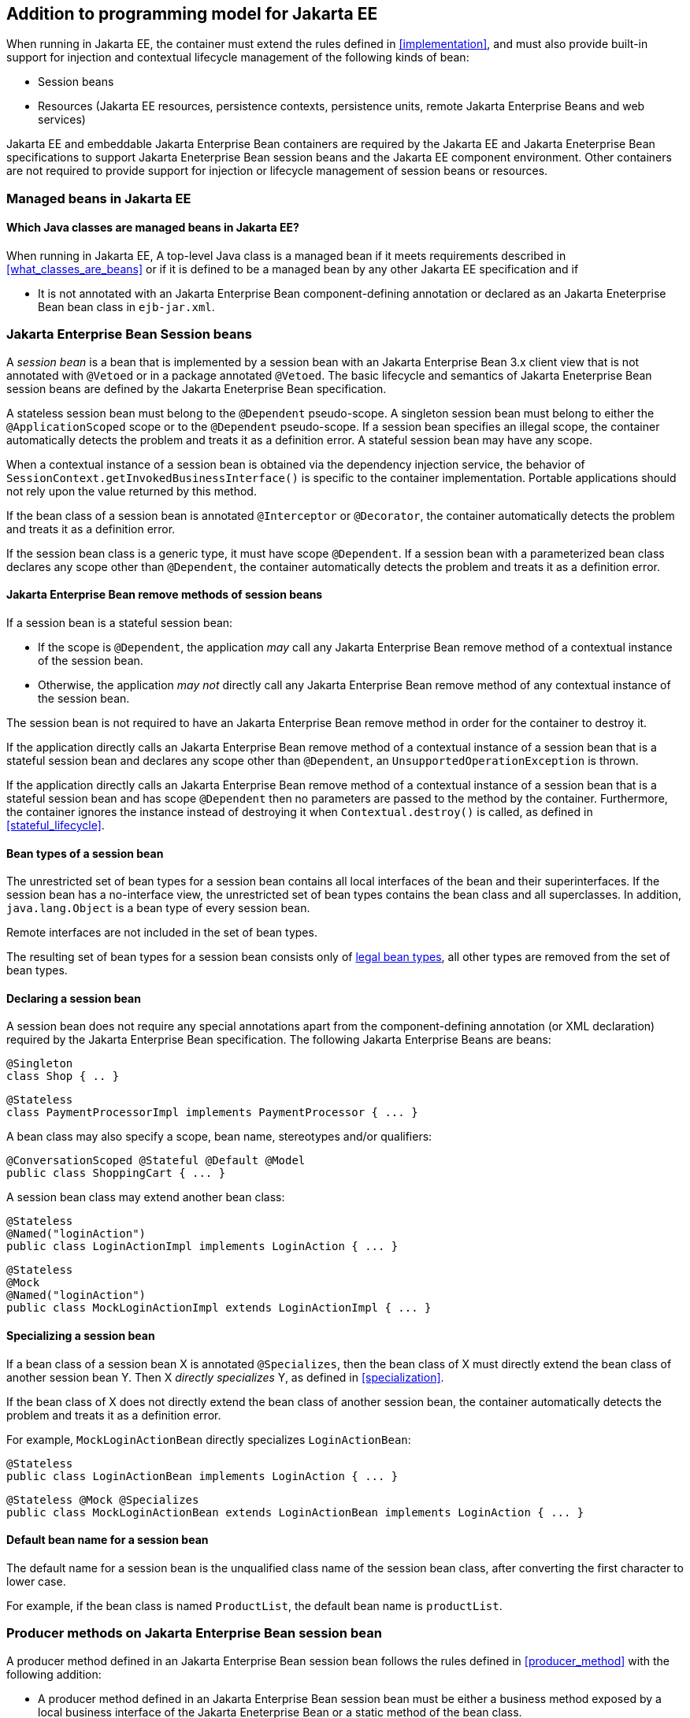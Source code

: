 [[implementation_ee]]

== Addition to programming model for Jakarta EE

When running in Jakarta EE, the container must extend the rules defined in <<implementation>>, and must also provide built-in support for injection and contextual lifecycle management of the following kinds of bean:

* Session beans
* Resources (Jakarta EE resources, persistence contexts, persistence units, remote Jakarta Enterprise Beans and web services)

Jakarta EE and embeddable Jakarta Enterprise Bean containers are required by the Jakarta EE and Jakarta Eneterprise Bean specifications to support Jakarta Eneterprise Bean session beans and the Jakarta EE component environment.
Other containers are not required to provide support for injection or lifecycle management of session beans or resources.

[[managed_beans_ee]]

=== Managed beans in Jakarta EE

[[what_classes_are_beans_ee]]

==== Which Java classes are managed beans in Jakarta EE?

When running in Jakarta EE, A top-level Java class is a managed bean if it meets requirements described in <<what_classes_are_beans>> or if it is defined to be a managed bean by any other Jakarta EE specification and if

* It is not annotated with an Jakarta Enterprise Bean component-defining annotation or declared as an Jakarta Eneterprise Bean bean class in `ejb-jar.xml`.



[[session_beans]]

=== Jakarta Enterprise Bean Session beans

A _session bean_ is a bean that is implemented by a session bean with an Jakarta Enterprise Bean 3.x client view that is not annotated with `@Vetoed` or in a package annotated `@Vetoed`. The basic lifecycle and semantics of Jakarta Eneterprise Bean session beans are defined by the Jakarta Eneterprise Bean specification.

A stateless session bean must belong to the `@Dependent` pseudo-scope. A singleton session bean must belong to either the `@ApplicationScoped` scope or to the `@Dependent` pseudo-scope. If a session bean specifies an illegal scope, the container automatically detects the problem and treats it as a definition error.
A stateful session bean may have any scope.

When a contextual instance of a session bean is obtained via the dependency injection service, the behavior of `SessionContext.getInvokedBusinessInterface()` is specific to the container implementation.
Portable applications should not rely upon the value returned by this method.

If the bean class of a session bean is annotated `@Interceptor` or `@Decorator`, the container automatically detects the problem and treats it as a definition error.

If the session bean class is a generic type, it must have scope `@Dependent`. If a session bean with a parameterized bean class declares any scope other than `@Dependent`, the container automatically detects the problem and treats it as a definition error.

[[session_bean_ejb_remove_method]]

==== Jakarta Enterprise Bean remove methods of session beans

If a session bean is a stateful session bean:

* If the scope is `@Dependent`, the application _may_ call any Jakarta Enterprise Bean remove method of a contextual instance of the session bean.
* Otherwise, the application _may not_ directly call any Jakarta Enterprise Bean remove method of any contextual instance of the session bean.

The session bean is not required to have an Jakarta Enterprise Bean remove method in order for the container to destroy it.

If the application directly calls an Jakarta Enterprise Bean remove method of a contextual instance of a session bean that is a stateful session bean and declares any scope other than `@Dependent`, an `UnsupportedOperationException` is thrown.

If the application directly calls an Jakarta Enterprise Bean remove method of a contextual instance of a session bean that is a stateful session bean and has scope `@Dependent` then no parameters are passed to the method by the container.
Furthermore, the container ignores the instance instead of destroying it when `Contextual.destroy()` is called, as defined in <<stateful_lifecycle>>.

[[session_bean_types]]

==== Bean types of a session bean

The unrestricted set of bean types for a session bean contains all local interfaces of the bean and their superinterfaces.
If the session bean has a no-interface view, the unrestricted set of bean types contains the bean class and all superclasses.
In addition, `java.lang.Object` is a bean type of every session bean.

Remote interfaces are not included in the set of bean types.

The resulting set of bean types for a session bean consists only of <<legal_bean_types,legal bean types>>, all other types are removed from the set of bean types.

[[declaring_session_bean]]

==== Declaring a session bean

A session bean does not require any special annotations apart from the component-defining annotation (or XML declaration) required by the Jakarta Enterprise Bean specification.
The following Jakarta Enterprise Beans are beans:

[source, java]
----
@Singleton
class Shop { .. }
----

[source, java]
----
@Stateless
class PaymentProcessorImpl implements PaymentProcessor { ... }
----

A bean class may also specify a scope, bean name, stereotypes and/or qualifiers:

[source, java]
----
@ConversationScoped @Stateful @Default @Model
public class ShoppingCart { ... }
----

A session bean class may extend another bean class:

[source, java]
----
@Stateless
@Named("loginAction")
public class LoginActionImpl implements LoginAction { ... }
----

[source, java]
----
@Stateless
@Mock
@Named("loginAction")
public class MockLoginActionImpl extends LoginActionImpl { ... }
----

[[specialize_session_bean]]

==== Specializing a session bean

If a bean class of a session bean X is annotated `@Specializes`, then the bean class of X must directly extend the bean class of another session bean Y.
Then X _directly specializes_ Y, as defined in <<specialization>>.

If the bean class of X does not directly extend the bean class of another session bean, the container automatically detects the problem and treats it as a definition error.

For example, `MockLoginActionBean` directly specializes `LoginActionBean`:

[source, java]
----
@Stateless
public class LoginActionBean implements LoginAction { ... }
----

[source, java]
----
@Stateless @Mock @Specializes
public class MockLoginActionBean extends LoginActionBean implements LoginAction { ... }
----

[[session_bean_name]]

==== Default bean name for a session bean

The default name for a session bean is the unqualified class name of the session bean class, after converting the first character to lower case.

For example, if the bean class is named `ProductList`, the default bean name is `productList`.

[[producer_method_ee]]

=== Producer methods on Jakarta Enterprise Bean session bean

A producer method defined in an Jakarta Enterprise Bean session bean follows the rules defined in <<producer_method>> with the following addition:

* A producer method defined in an Jakarta Enterprise Bean session bean must be either a business method exposed by a local business interface of the Jakarta Eneterprise Bean or a static method of the bean class.

[[declaring_producer_method_ee]]

==== Declaring a producer method in an Jakarta Enterprise Bean session bean

A producer method declaration in an Jakarta Enterprise Bean session bean follows the rules defined in <<declaring_producer_method>> with the following addition:

* if a non-static method of a session bean class is annotated `@Produces`, and the method is not a business method exposed by a local business interface of the session bean, the container automatically detects the problem and treats it as a definition error.

[[producer_field_ee]]

=== Producer field on Jakarta Enterprise Bean session bean

A producer field defined in an Jakarta Enterprise Bean session bean follows the rules defined in <<producer_field>> with the following addition:

* A producer field defined in an Jakarta Enterprise Bean session bean must be a static field of the bean class.

[[declaring_producer_field_ee]]

==== Declaring a producer field in an Jakarta Enterprise Bean session bean

A producer field declaration in an Jakarta Enterprise Bean session bean follows the rules defined in <<declaring_producer_field>> with the following addition:

* If a non-static field of an Jakarta Enterprise Bean session bean class is annotated `@Produces`, the container automatically detects the problem and treats it as a definition error.

[[disposer_method_ee]]

=== Disposer methods on Jakarta Enterprise Bean session bean

A disposer method defined in an Jakarta Enterprise Bean session bean follows the rules defined in <<disposer_method>> with the following addition:

* A disposer method defined in an Jakarta Enterprise Bean session bean must be either a business method exposed by a local business interface of the Jakarta Eneterprise Bean or a static method of the bean class.

[[declaring_disposer_method_ee]]

==== Declaring a disposer method on an Jakarta Enterprise Bean session bean

A disposer method declaration in an Jakarta Enterprise Bean session bean follows the rules defined in <<declaring_disposer_method>> with the following addition:

* If a non-static method of an Jakarta Enterprise Bean session bean class has a parameter annotated `@Disposes`, and the method is not a business method exposed by a local business interface of the session bean, the container automatically detects the problem and treats it as a definition error.

[[javaee_components]]

=== Jakarta EE components

Most Jakarta EE components support injection and interception, as defined in the Java Platform, Enterprise Edition Specification 7, table EE.5-1, but are not considered beans (as defined by this specification). Jakarta Enterprise Beans, as defined in <<session_beans>> are the exception.

The instance used by the container to service an invocation of a Jakarta EE component will not be the same instance obtained when using `@Inject`, instantiated by the container to invoke a producer method, observer method or disposer method, or instantiated by the container to access the value of a producer field.
It is recommended that Jakarta EE components should not define observer methods, producer methods, producer fields or disposer methods.
It is safe to annotate Jakarta EE components with `@Vetoed` to prevent them being considered beans.

[[resources]]

=== Resources

A _resource_ is a bean that represents a reference to a resource, persistence context, persistence unit, remote Jakarta Enterprise Bean or web service in the Jakarta EE component environment.

By declaring a resource, we enable an object from the Jakarta EE component environment to be injected by specifying only its type and qualifiers at the injection point.
For example, if `@CustomerDatabase` is a qualifier:

[source, java]
----
@Inject @CustomerDatabase Datasource customerData;
----

[source, java]
----
@Inject @CustomerDatabase EntityManager customerDatabaseEntityManager;
----

[source, java]
----
@Inject @CustomerDatabase EntityManagerFactory customerDatabaseEntityManagerFactory;
----

[source, java]
----
@Inject PaymentService remotePaymentService;
----

The container is not required to support resources with scope other than `@Dependent`. Portable applications should not define resources with any scope other than `@Dependent`.

A resource may not have a bean name.

[[declaring_resource]]

==== Declaring a resource

A resource may be declared by specifying a Jakarta EE component environment injection annotation as part of a producer field declaration.
The producer field may be static.

* For a Jakarta EE resource, `@Resource` must be specified.
* For a persistence context, `@PersistenceContext` must be specified.
* For a persistence unit, `@PersistenceUnit` must be specified.
* For a remote Jakarta Enterprise Bean, `@Jakarta Eneterprise Bean` must be specified.
* For a web service, `@WebServiceRef` must be specified.


The injection annotation specifies the metadata needed to obtain the resource, entity manager, entity manager factory, remote Jakarta Enterprise Bean instance or web service reference from the component environment.

[source, java]
----
@Produces @WebServiceRef(lookup="java:app/service/PaymentService")
PaymentService paymentService;
----

[source, java]
----
@Produces @Jakarta Enterprise Bean(ejbLink="../their.jar#PaymentService")
PaymentService paymentService;
----

[source, java]
----
@Produces @Resource(lookup="java:global/env/jdbc/CustomerDatasource")
@CustomerDatabase Datasource customerDatabase;
----

[source, java]
----
@Produces @PersistenceContext(unitName="CustomerDatabase")
@CustomerDatabase EntityManager customerDatabasePersistenceContext;
----

[source, java]
----
@Produces @PersistenceUnit(unitName="CustomerDatabase")
@CustomerDatabase EntityManagerFactory customerDatabasePersistenceUnit;
----

The bean type and qualifiers of the resource are determined by the producer field declaration.

If the producer field declaration specifies a bean name, the container automatically detects the problem and treats it as a definition error.

If the matching object in the Jakarta EE component environment is not of the same type as the producer field declaration, the container automatically detects the problem and treats it as a definition error.

[[resource_types]]

==== Bean types of a resource

The unrestricted set of bean types for a resource is determined by the declared type of the producer field, as specified by <<producer_field_types>>.

The resulting set of bean types for a resource consists only of <<legal_bean_types,legal bean types>>, all other types are removed from the set of bean types.


[[additional_builtin_beans]]

=== Additional built-in beans

A Jakarta EE or embeddable Jakarta Enterprise Bean container must provide the following built-in beans, all of which have qualifier `@Default`:

* a bean with bean type `javax.transaction.UserTransaction`, allowing injection of a reference to the JTA `UserTransaction`, and
* a bean with bean type `java.security.Principal`, allowing injection of a `Principal` representing the current caller identity.


A servlet container must provide the following built-in beans, all of which have qualifier `@Default`:

* a bean with bean type `javax.servlet.http.HttpServletRequest`, allowing injection of a reference to the `HttpServletRequest`
* a bean with bean type `javax.servlet.http.HttpSession`, allowing injection of a reference to the `HttpSession`,
* a bean with bean type `javax.servlet.ServletContext`, allowing injection of a reference to the `ServletContext`,


These beans are passivation capable dependencies, as defined in <<passivation_capable_dependency>>.

If a Jakarta EE component class has an injection point of type `UserTransaction` and qualifier `@Default`, and may not validly make use of the JTA `UserTransaction` according to the Jakarta EE platform specification, the container automatically detects the problem and treats it as a definition error.

[[injected_fields_ee]]

=== Injected fields in Jakarta EE

When running in Jakarta EE, the container must extend the rules defined for bean classes in <<injected_fields>> to Jakarta EE component classes supporting injection.


[[initializer_methods_ee]]

=== Initializer methods in Jakarta EE

When running in Jakarta EE, the container must extend the rules defined for bean classes in <<initializer_methods>> to Jakarta EE component classes supporting injection.
The container must also ensure that:

* An initializer method defined in an Jakarta Enterprise Bean session bean is _not_ required to be a business method of the session bean.

[[new_ee]]

=== `@New` qualified beans in Jakarta EE

When running in Jakarta EE, the container must extend the rules defined for managed beans in <<new>> to Jakarta Enterprise Bean session beans.
